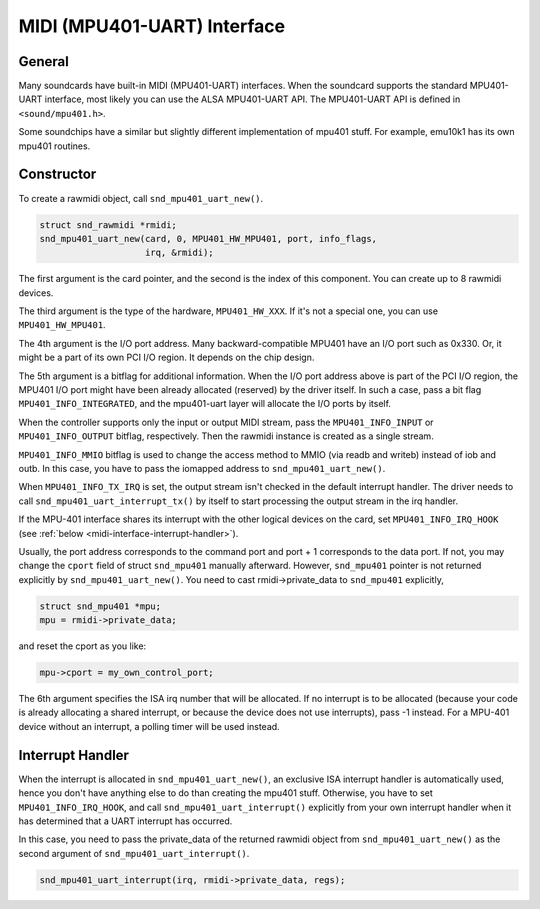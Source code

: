 
.. _midi-interface:

============================
MIDI (MPU401-UART) Interface
============================


.. _midi-interface-general:

General
=======

Many soundcards have built-in MIDI (MPU401-UART) interfaces. When the soundcard supports the standard MPU401-UART interface, most likely you can use the ALSA MPU401-UART API. The
MPU401-UART API is defined in ``<sound/mpu401.h>``.

Some soundchips have a similar but slightly different implementation of mpu401 stuff. For example, emu10k1 has its own mpu401 routines.


.. _midi-interface-constructor:

Constructor
===========

To create a rawmidi object, call ``snd_mpu401_uart_new()``.


.. code-block:: c

      struct snd_rawmidi *rmidi;
      snd_mpu401_uart_new(card, 0, MPU401_HW_MPU401, port, info_flags,
                          irq, &rmidi);

The first argument is the card pointer, and the second is the index of this component. You can create up to 8 rawmidi devices.

The third argument is the type of the hardware, ``MPU401_HW_XXX``. If it's not a special one, you can use ``MPU401_HW_MPU401``.

The 4th argument is the I/O port address. Many backward-compatible MPU401 have an I/O port such as 0x330. Or, it might be a part of its own PCI I/O region. It depends on the chip
design.

The 5th argument is a bitflag for additional information. When the I/O port address above is part of the PCI I/O region, the MPU401 I/O port might have been already allocated
(reserved) by the driver itself. In such a case, pass a bit flag ``MPU401_INFO_INTEGRATED``, and the mpu401-uart layer will allocate the I/O ports by itself.

When the controller supports only the input or output MIDI stream, pass the ``MPU401_INFO_INPUT`` or ``MPU401_INFO_OUTPUT`` bitflag, respectively. Then the rawmidi instance is
created as a single stream.

``MPU401_INFO_MMIO`` bitflag is used to change the access method to MMIO (via readb and writeb) instead of iob and outb. In this case, you have to pass the iomapped address to
``snd_mpu401_uart_new()``.

When ``MPU401_INFO_TX_IRQ`` is set, the output stream isn't checked in the default interrupt handler. The driver needs to call ``snd_mpu401_uart_interrupt_tx()`` by itself to start
processing the output stream in the irq handler.

If the MPU-401 interface shares its interrupt with the other logical devices on the card, set ``MPU401_INFO_IRQ_HOOK`` (see :ref:`below <midi-interface-interrupt-handler>`).

Usually, the port address corresponds to the command port and port + 1 corresponds to the data port. If not, you may change the ``cport`` field of struct ``snd_mpu401`` manually
afterward. However, ``snd_mpu401`` pointer is not returned explicitly by ``snd_mpu401_uart_new()``. You need to cast rmidi->private_data to ``snd_mpu401`` explicitly,


.. code-block:: c

      struct snd_mpu401 *mpu;
      mpu = rmidi->private_data;

and reset the cport as you like:


.. code-block:: c

      mpu->cport = my_own_control_port;

The 6th argument specifies the ISA irq number that will be allocated. If no interrupt is to be allocated (because your code is already allocating a shared interrupt, or because the
device does not use interrupts), pass -1 instead. For a MPU-401 device without an interrupt, a polling timer will be used instead.


.. _midi-interface-interrupt-handler:

Interrupt Handler
=================

When the interrupt is allocated in ``snd_mpu401_uart_new()``, an exclusive ISA interrupt handler is automatically used, hence you don't have anything else to do than creating the
mpu401 stuff. Otherwise, you have to set ``MPU401_INFO_IRQ_HOOK``, and call ``snd_mpu401_uart_interrupt()`` explicitly from your own interrupt handler when it has determined that a
UART interrupt has occurred.

In this case, you need to pass the private_data of the returned rawmidi object from ``snd_mpu401_uart_new()`` as the second argument of ``snd_mpu401_uart_interrupt()``.


.. code-block:: c

      snd_mpu401_uart_interrupt(irq, rmidi->private_data, regs);



